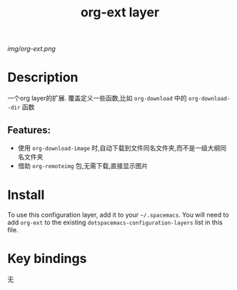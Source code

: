 #+TITLE: org-ext layer
# Document tags are separated with "|" char
# The example below contains 2 tags: "layer" and "web service"
# Avaliable tags are listed in <spacemacs_root>/.ci/spacedoc-cfg.edn
# under ":spacetools.spacedoc.config/valid-tags" section.
#+TAGS: layer|note

# The maximum height of the logo should be 200 pixels.
[[img/org-ext.png]]

# TOC links should be GitHub style anchors.
* Table of Contents                                        :TOC_4_gh:noexport:
- [[#description][Description]]
  - [[#features][Features:]]
- [[#install][Install]]
- [[#key-bindings][Key bindings]]

* Description
一个org layer的扩展.
覆盖定义一些函数,比如 =org-download= 中的 =org-download--dir= 函数

** Features:
  - 使用 =org-download-image= 时,自动下载到文件同名文件夹,而不是一级大纲同名文件夹
  - 借助 =org-remoteimg= 包,无需下载,直接显示图片

* Install
To use this configuration layer, add it to your =~/.spacemacs=. You will need to
add =org-ext= to the existing =dotspacemacs-configuration-layers= list in this
file.

* Key bindings
无

